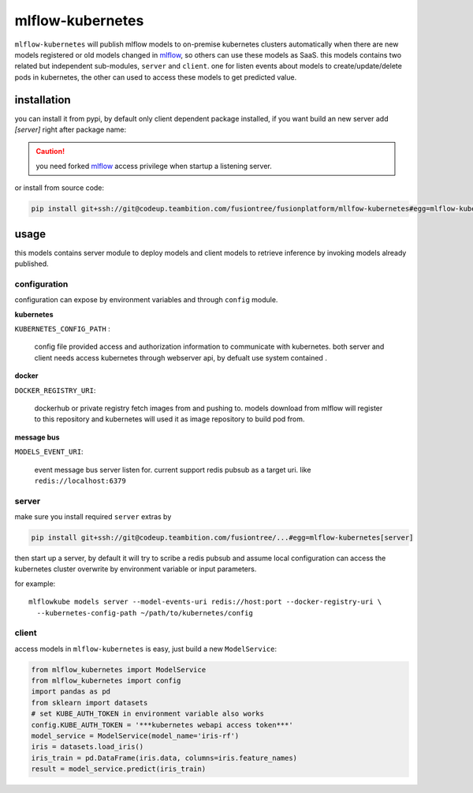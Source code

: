 mlflow-kubernetes
==================

``mlflow-kubernetes`` will publish mlflow models to on-premise kubernetes clusters automatically when
there are new models registered or old models changed in mlflow_, so others can use these models as SaaS.
this models contains two related but independent sub-modules, ``server`` and ``client``.
one for listen events about models to create/update/delete pods in kubernetes, the other can used to access
these models to get predicted value.

.. _mlflow: https://codeup.teambition.com/fusiontree/fusionplatform/mlflow

installation
-------------

you can install it from pypi, by default only client dependent package installed,
if you want build an new server add *[server]* right after package name:

.. caution:: you need forked mlflow_ access privilege when startup a listening server.

or install from source code:

.. code-block:: bash

    pip install git+ssh://git@codeup.teambition.com/fusiontree/fusionplatform/mllfow-kubernetes#egg=mlflow-kubernetes


usage
-------
this models contains server module to deploy models and client models to retrieve inference
by invoking models already published.

configuration
^^^^^^^^^^^^^^
configuration can expose by environment variables and through ``config`` module.

**kubernetes**

``KUBERNETES_CONFIG_PATH`` :

  config file provided access and authorization information to communicate with kubernetes.
  both server and client needs access kubernetes through webserver api, by defualt use system contained
  .

**docker**

``DOCKER_REGISTRY_URI``:

    dockerhub or private registry fetch images from and pushing to. models download from mlflow will register
    to this repository and kubernetes will used it as image repository to build pod from.

**message bus**

``MODELS_EVENT_URI``:

    event message bus server listen for. current support redis pubsub as a target uri. like
    ``redis://localhost:6379``





server
^^^^^^^
make sure you install required ``server``  extras by

.. code-block:: bash

    pip install git+ssh://git@codeup.teambition.com/fusiontree/...#egg=mlflow-kubernetes[server]

then start up a server, by default it will try to scribe a redis pubsub and assume local configuration
can access the kubernetes cluster overwrite by environment variable or input parameters.

for example::

    mlflowkube models server --model-events-uri redis://host:port --docker-registry-uri \
      --kubernetes-config-path ~/path/to/kubernetes/config


client
^^^^^^^
access models in ``mlflow-kubernetes`` is easy, just build a  new ``ModelService``:

.. code-block:: python

    from mlflow_kubernetes import ModelService
    from mlflow_kubernetes import config
    import pandas as pd
    from sklearn import datasets
    # set KUBE_AUTH_TOKEN in environment variable also works
    config.KUBE_AUTH_TOKEN = '***kubernetes webapi access token***'
    model_service = ModelService(model_name='iris-rf')
    iris = datasets.load_iris()
    iris_train = pd.DataFrame(iris.data, columns=iris.feature_names)
    result = model_service.predict(iris_train)

